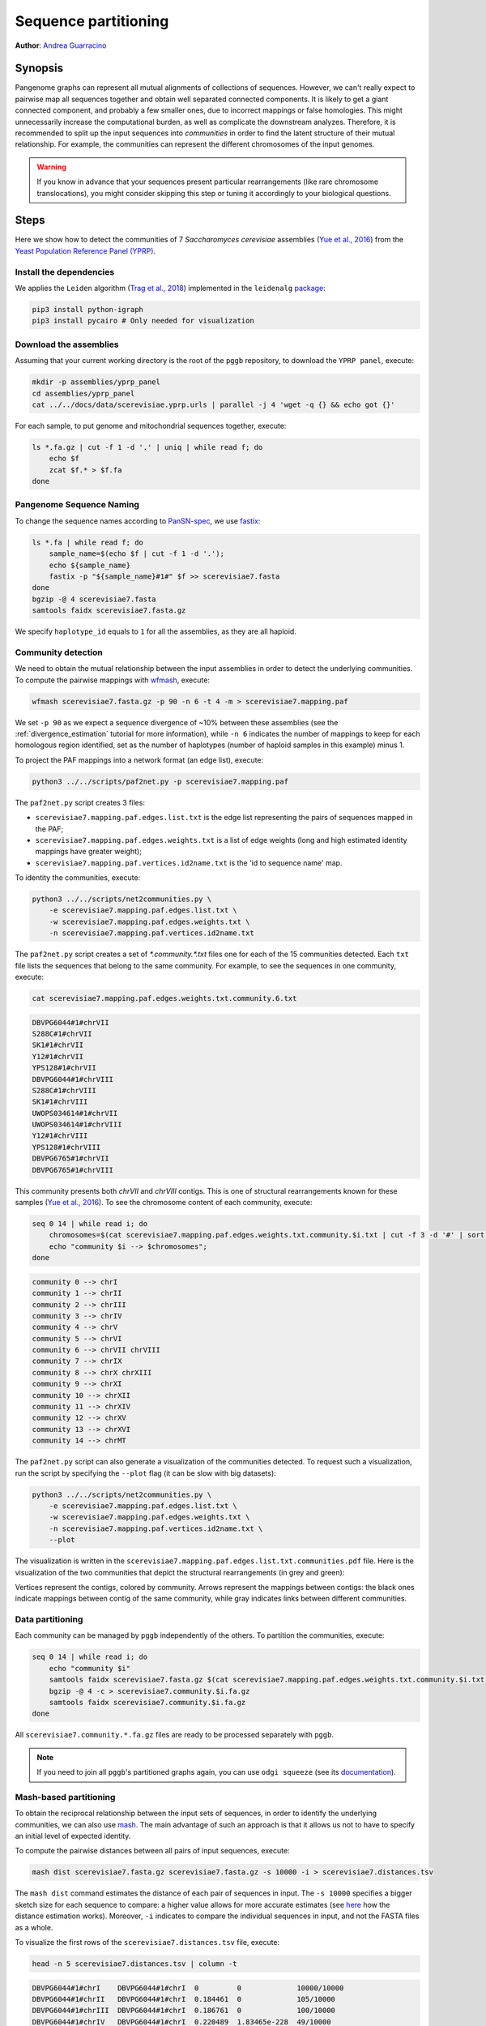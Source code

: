 .. _sequence_partitioning:

####################
Sequence partitioning
####################

**Author**: `Andrea Guarracino <https://github.com/AndreaGuarracino>`_

========
Synopsis
========

Pangenome graphs can represent all mutual alignments of collections of sequences.
However, we can't really expect to pairwise map all sequences together and obtain well separated connected components.
It is likely to get a giant connected component, and probably a few smaller ones, due to incorrect mappings or false homologies.
This might unnecessarily increase the computational burden, as well as complicate the downstream analyzes.
Therefore, it is recommended to split up the input sequences into `communities` in order to find the latent structure of their mutual relationship.
For example, the communities can represent the different chromosomes of the input genomes.

.. warning::

	If you know in advance that your sequences present particular rearrangements (like rare chromosome translocations), you might consider skipping this step or tuning it accordingly to your biological questions.

=====
Steps
=====

Here we show how to detect the communities of 7 `Saccharomyces cerevisiae` assemblies (`Yue et al., 2016 <https://doi.org/10.1038/ng.3847>`_)
from the `Yeast Population Reference Panel (YPRP) <https://yjx1217.github.io/Yeast_PacBio_2016/welcome/>`_.


-------------------------
Install the dependencies
-------------------------

We applies the ``Leiden`` algorithm (`Trag et al., 2018 <https://doi.org/10.1038/s41598-019-41695-z>`_) implemented in
the ``leidenalg`` `package <https://github.com/vtraag/leidenalg>`_:

.. code-block:: bash

    pip3 install python-igraph
    pip3 install pycairo # Only needed for visualization


-------------------------
Download the assemblies
-------------------------

Assuming that your current working directory is the root of the ``pggb`` repository, to download the ``YPRP panel``,
execute:

.. code-block:: bash

    mkdir -p assemblies/yprp_panel
    cd assemblies/yprp_panel
    cat ../../docs/data/scerevisiae.yprp.urls | parallel -j 4 'wget -q {} && echo got {}'

For each sample, to put genome and mitochondrial sequences together, execute:

.. code-block:: bash

    ls *.fa.gz | cut -f 1 -d '.' | uniq | while read f; do
        echo $f
        zcat $f.* > $f.fa
    done


-------------------------
Pangenome Sequence Naming
-------------------------

To change the sequence names according to `PanSN-spec <https://github.com/pangenome/PanSN-spec>`_,
we use `fastix <https://github.com/ekg/fastix>`_:

.. code-block:: bash

    ls *.fa | while read f; do
        sample_name=$(echo $f | cut -f 1 -d '.');
        echo ${sample_name}
        fastix -p "${sample_name}#1#" $f >> scerevisiae7.fasta
    done
    bgzip -@ 4 scerevisiae7.fasta
    samtools faidx scerevisiae7.fasta.gz

We specify ``haplotype_id`` equals to ``1`` for all the assemblies, as they are all haploid.


-------------------------
Community detection
-------------------------

We need to obtain the mutual relationship between the input assemblies in order to detect the underlying communities.
To compute the pairwise mappings with `wfmash <https://github.com/waveygang/wfmash>`_, execute:

.. code-block:: bash

    wfmash scerevisiae7.fasta.gz -p 90 -n 6 -t 4 -m > scerevisiae7.mapping.paf


We set ``-p 90`` as we expect a sequence divergence of ~10% between these assemblies (see the :ref:`divergence_estimation`
tutorial for more information), while ``-n 6`` indicates the number of mappings to keep for each homologous region
identified, set as the number of haplotypes (number of haploid samples in this example) minus 1.

To project the PAF mappings into a network format (an edge list), execute:

.. code-block:: bash

    python3 ../../scripts/paf2net.py -p scerevisiae7.mapping.paf

The ``paf2net.py`` script creates 3 files:

- ``scerevisiae7.mapping.paf.edges.list.txt`` is the edge list representing the pairs of sequences mapped in the PAF;
- ``scerevisiae7.mapping.paf.edges.weights.txt`` is a list of edge weights (long and high estimated identity mappings have greater weight);
- ``scerevisiae7.mapping.paf.vertices.id2name.txt`` is the 'id to sequence name' map.

To identity the communities, execute:

.. code-block:: bash

    python3 ../../scripts/net2communities.py \
        -e scerevisiae7.mapping.paf.edges.list.txt \
        -w scerevisiae7.mapping.paf.edges.weights.txt \
        -n scerevisiae7.mapping.paf.vertices.id2name.txt

The ``paf2net.py`` script creates a set of `*.community.*.txt` files one for each of the 15 communities detected.
Each ``txt`` file lists the sequences that belong to the same community. For example, to see the sequences in one community,
execute:

.. code-block:: bash

    cat scerevisiae7.mapping.paf.edges.weights.txt.community.6.txt

.. code-block:: none

    DBVPG6044#1#chrVII
    S288C#1#chrVII
    SK1#1#chrVII
    Y12#1#chrVII
    YPS128#1#chrVII
    DBVPG6044#1#chrVIII
    S288C#1#chrVIII
    SK1#1#chrVIII
    UWOPS034614#1#chrVII
    UWOPS034614#1#chrVIII
    Y12#1#chrVIII
    YPS128#1#chrVIII
    DBVPG6765#1#chrVII
    DBVPG6765#1#chrVIII


This community presents both `chrVII` and `chrVIII` contigs. This is one of structural rearrangements known for these
samples (`Yue et al., 2016 <https://doi.org/10.1038/ng.3847>`_). To see the chromosome content of each community, execute:

.. code-block:: bash

    seq 0 14 | while read i; do
        chromosomes=$(cat scerevisiae7.mapping.paf.edges.weights.txt.community.$i.txt | cut -f 3 -d '#' | sort | uniq | tr '\n' ' ');
        echo "community $i --> $chromosomes";
    done

.. code-block:: none

    community 0 --> chrI
    community 1 --> chrII
    community 2 --> chrIII
    community 3 --> chrIV
    community 4 --> chrV
    community 5 --> chrVI
    community 6 --> chrVII chrVIII
    community 7 --> chrIX
    community 8 --> chrX chrXIII
    community 9 --> chrXI
    community 10 --> chrXII
    community 11 --> chrXIV
    community 12 --> chrXV
    community 13 --> chrXVI
    community 14 --> chrMT


The ``paf2net.py`` script can also generate a visualization of the communities detected. To request such a visualization,
run the script by specifying the ``--plot`` flag (it can be slow with big datasets):

.. code-block:: bash

    python3 ../../scripts/net2communities.py \
        -e scerevisiae7.mapping.paf.edges.list.txt \
        -w scerevisiae7.mapping.paf.edges.weights.txt \
        -n scerevisiae7.mapping.paf.vertices.id2name.txt \
        --plot

The visualization is written in the ``scerevisiae7.mapping.paf.edges.list.txt.communities.pdf`` file.
Here is the visualization of the two communities that depict the structural rearrangements (in grey and green):

.. image:: /img/scerevisiae7.zoom_in_communities.png

Vertices represent the contigs, colored by community. Arrows represent the mappings between contigs: the black ones
indicate mappings between contig of the same community, while gray indicates links between different communities.


-------------------------
Data partitioning
-------------------------

Each community can be managed by ``pggb`` independently of the others. To partition the communities, execute:

.. code-block:: bash

    seq 0 14 | while read i; do
        echo "community $i"
        samtools faidx scerevisiae7.fasta.gz $(cat scerevisiae7.mapping.paf.edges.weights.txt.community.$i.txt) | \
        bgzip -@ 4 -c > scerevisiae7.community.$i.fa.gz
        samtools faidx scerevisiae7.community.$i.fa.gz
    done

All ``scerevisiae7.community.*.fa.gz`` files are ready to be processed separately with ``pggb``.

.. note::

	If you need to join all ``pggb``'s partitioned graphs again, you can use ``odgi squeeze`` (see its `documentation <https://odgi.readthedocs.io/en/latest/rst/commands/odgi_squeeze.html>`_).


-------------------------
Mash-based partitioning
-------------------------

To obtain the reciprocal relationship between the input sets of sequences, in order to identify the underlying communities,
we can also use `mash <https://doi.org/10.1186/s13059-016-0997-x>`_.
The main advantage of such an approach is that it allows us not to have to specify an initial level of expected identity.

To compute the pairwise distances between all pairs of input sequences, execute:

.. code-block:: bash

    mash dist scerevisiae7.fasta.gz scerevisiae7.fasta.gz -s 10000 -i > scerevisiae7.distances.tsv

The ``mash dist`` command estimates the distance of each pair of sequences in input.
The ``-s 10000`` specifies a bigger sketch size for each sequence to compare: a higher value allows for more accurate estimates
(see `here <https://mash.readthedocs.io/en/latest/distances.html#distance-estimation>`_ how the distance estimation works).
Moreover, ``-i`` indicates to compare the individual sequences in input, and not the FASTA files as a whole.

To visualize the first rows of the ``scerevisiae7.distances.tsv`` file, execute:

.. code-block:: bash

    head -n 5 scerevisiae7.distances.tsv | column -t

.. code-block:: none

    DBVPG6044#1#chrI    DBVPG6044#1#chrI  0         0             10000/10000
    DBVPG6044#1#chrII   DBVPG6044#1#chrI  0.184461  0             105/10000
    DBVPG6044#1#chrIII  DBVPG6044#1#chrI  0.186761  0             100/10000
    DBVPG6044#1#chrIV   DBVPG6044#1#chrI  0.220489  1.83465e-228  49/10000
    DBVPG6044#1#chrV    DBVPG6044#1#chrI  0.176252  0             125/10000

The result is a tab-separated file, with each row reporting the names of the compared sequences, their mash-distance,
the P-value associated with the mash-distance, and the ratio of the number of shared hashes divided by the number of
hashes considered (set to 10000 with ``-s 10000``).

To project the distances into a network format (an edge list), and then identify the communities, execute:

.. code-block:: bash

    python3 ../../scripts/mash2net.py -m scerevisiae7.distances.tsv

    python3 ../../scripts/net2communities.py \
        -e scerevisiae7.distances.tsv.edges.list.txt \
        -w scerevisiae7.distances.tsv.edges.weights.txt \
        -n scerevisiae7.distances.tsv.vertices.id2name.txt

    seq 0 14 | while read i; do
        chromosomes=$(cat scerevisiae7.distances.tsv.edges.weights.txt.community.$i.txt | cut -f 3 -d '#' | sort | uniq | tr '\n' ' ');
        echo "community $i --> $chromosomes";
    done

.. code-block:: none

    community 0 --> chrII
    community 1 --> chrI
    community 2 --> chrIII
    community 3 --> chrIV
    community 4 --> chrV
    community 5 --> chrVI
    community 6 --> chrVII chrVIII
    community 7 --> chrIX
    community 8 --> chrX chrXIII
    community 9 --> chrXI
    community 10 --> chrXII
    community 11 --> chrXIV
    community 12 --> chrXV
    community 13 --> chrXVI
    community 14 --> chrMT
